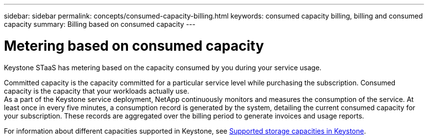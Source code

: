 ---
sidebar: sidebar
permalink: concepts/consumed-capacity-billing.html
keywords: consumed capacity billing, billing and consumed capacity
summary: Billing based on consumed capacity
---

= Metering based on consumed capacity
:hardbreaks:
:nofooter:
:icons: font
:linkattrs:
:imagesdir: ../media/

[.lead]
Keystone STaaS has metering based on the capacity consumed by you during your service usage.

Committed capacity is the capacity committed for a particular service level while purchasing the subscription. Consumed capacity is the capacity that your workloads actually use.
As a part of the Keystone service deployment, NetApp continuously monitors and measures the consumption of the service. At least once in every five minutes, a consumption record is generated by the system, detailing the current consumed capacity for your subscription. These records are aggregated over the billing period to generate invoices and usage reports.

For information about different capacities supported in Keystone, see link:../concepts/supported-storage-capacity.html[Supported storage capacities in Keystone].
